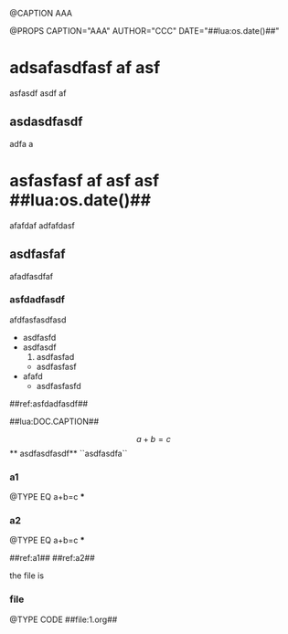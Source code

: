 @CAPTION AAA

@PROPS CAPTION="AAA" 	AUTHOR="CCC"   DATE="##lua:os.date()##"

* adsafasdfasf af asf 

asfasdf asdf af 

** asdasdfasdf

adfa a 

* asfasfasf af asf asf  ##lua:os.date()##
afafdaf
adfafdasf

** asdfasfaf

afadfasdfaf

*** asfdadfasdf


afdfasfasdfasd
	- asdfasfd
	- asdfasdf
		1. asdfasfad
		- asdfasfasf
	- afafd
		- asdfasfasfd
		
	##ref:asfdadfasdf##

##lua:DOC.CAPTION##

	$$a+b=c$$   ** asdfasdfasdf** ``asdfasdfa``
	
*** a1
@TYPE EQ
a+b=c
***

*** a2
@TYPE EQ
a+b=c
***

##ref:a1##
##ref:a2##

the file is

*** file
@TYPE CODE
##file:1.org##